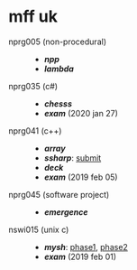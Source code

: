 * mff uk

- nprg005 (non-procedural) ::
  - *[[npp][npp]]*
  - *[[lambda][lambda]]*

- nprg035 (c#) ::
  - *[[chesss][chesss]]*
  - *[[_exam_nprg035][exam]]* (2020 jan 27)

- nprg041 (c++) ::
  - *[[array][array]]*
  - *[[ssharp][ssharp]]*: [[https://github.com/agarick/mff/tree/nprg041_ssharp_submit/ssharp][submit]]
  - *[[deck][deck]]*
  - *[[_exam_nprg041][exam]]* (2019 feb 05)

- nprg045 (software project) ::
  - *[[emergence][emergence]]*

- nswi015 (unix c) ::
  - *[[mysh][mysh]]*: [[https://github.com/agarick/mff/tree/nswi015_mysh_phase1/mysh][phase1]], [[https://github.com/agarick/mff/tree/nswi015_mysh_phase2/mysh][phase2]]
  - *[[_exam_nswi015][exam]]* (2019 feb 01)
